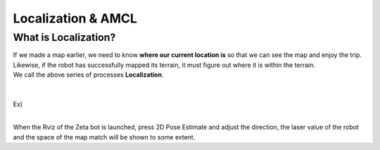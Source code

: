 ===================
Localization & AMCL
===================

What is Localization?
---------------------

.. image:: ../images/localization.webp



| If we made a map earlier, we need to know **where our current location is** so that we can see the map and enjoy the trip.
| Likewise, if the robot has successfully mapped its terrain, it must figure out where it is within the terrain.
| We call the above series of processes **Localization**.

|
|
| Ex)
|
.. image:: ../images/localization_ex.png

When the Rviz of the Zeta bot is launched, press 2D Pose Estimate and adjust the direction, the laser value of the robot and the space of the map match will be shown to some extent.
